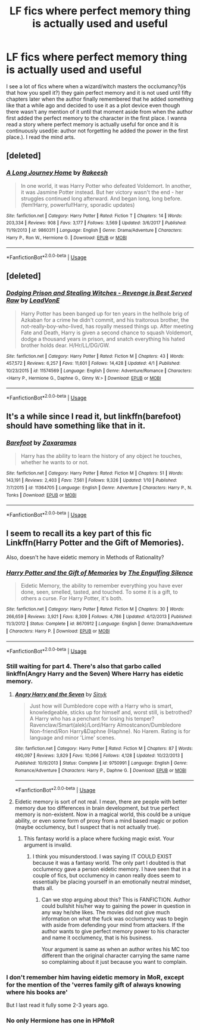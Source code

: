 #+TITLE: LF fics where perfect memory thing is actually used and useful

* LF fics where perfect memory thing is actually used and useful
:PROPERTIES:
:Author: SleepyGuy12
:Score: 1
:DateUnix: 1528238219.0
:DateShort: 2018-Jun-06
:FlairText: Request
:END:
I see a lot of fics where when a wizard/witch masters the occlumancy?(is that how you spell it?) they gain perfect memory and it is not used until fifty chapters later when the author finally remembered that he added something like that a while ago and decided to use it as a plot device even though there wasn't any mention of it until that moment aside from when the author first added the perfect memory to the character in the first place. I wanna read a story where perfect memory is actually useful for once and it is continuously used(ie: author not forgetting he added the power in the first place.). I read the mind arts.


** [deleted]
:PROPERTIES:
:Score: 2
:DateUnix: 1528292541.0
:DateShort: 2018-Jun-06
:END:

*** [[https://www.fanfiction.net/s/9860311/1/][*/A Long Journey Home/*]] by [[https://www.fanfiction.net/u/236698/Rakeesh][/Rakeesh/]]

#+begin_quote
  In one world, it was Harry Potter who defeated Voldemort. In another, it was Jasmine Potter instead. But her victory wasn't the end - her struggles continued long afterward. And began long, long before. (fem!Harry, powerful!Harry, sporadic updates)
#+end_quote

^{/Site/:} ^{fanfiction.net} ^{*|*} ^{/Category/:} ^{Harry} ^{Potter} ^{*|*} ^{/Rated/:} ^{Fiction} ^{T} ^{*|*} ^{/Chapters/:} ^{14} ^{*|*} ^{/Words/:} ^{203,334} ^{*|*} ^{/Reviews/:} ^{908} ^{*|*} ^{/Favs/:} ^{3,177} ^{*|*} ^{/Follows/:} ^{3,569} ^{*|*} ^{/Updated/:} ^{3/6/2017} ^{*|*} ^{/Published/:} ^{11/19/2013} ^{*|*} ^{/id/:} ^{9860311} ^{*|*} ^{/Language/:} ^{English} ^{*|*} ^{/Genre/:} ^{Drama/Adventure} ^{*|*} ^{/Characters/:} ^{Harry} ^{P.,} ^{Ron} ^{W.,} ^{Hermione} ^{G.} ^{*|*} ^{/Download/:} ^{[[http://www.ff2ebook.com/old/ffn-bot/index.php?id=9860311&source=ff&filetype=epub][EPUB]]} ^{or} ^{[[http://www.ff2ebook.com/old/ffn-bot/index.php?id=9860311&source=ff&filetype=mobi][MOBI]]}

--------------

*FanfictionBot*^{2.0.0-beta} | [[https://github.com/tusing/reddit-ffn-bot/wiki/Usage][Usage]]
:PROPERTIES:
:Author: FanfictionBot
:Score: 1
:DateUnix: 1528292554.0
:DateShort: 2018-Jun-06
:END:


** [deleted]
:PROPERTIES:
:Score: 1
:DateUnix: 1528260122.0
:DateShort: 2018-Jun-06
:END:

*** [[https://www.fanfiction.net/s/11574569/1/][*/Dodging Prison and Stealing Witches - Revenge is Best Served Raw/*]] by [[https://www.fanfiction.net/u/6791440/LeadVonE][/LeadVonE/]]

#+begin_quote
  Harry Potter has been banged up for ten years in the hellhole brig of Azkaban for a crime he didn't commit, and his traitorous brother, the not-really-boy-who-lived, has royally messed things up. After meeting Fate and Death, Harry is given a second chance to squash Voldemort, dodge a thousand years in prison, and snatch everything his hated brother holds dear. H/Hr/LL/DG/GW.
#+end_quote

^{/Site/:} ^{fanfiction.net} ^{*|*} ^{/Category/:} ^{Harry} ^{Potter} ^{*|*} ^{/Rated/:} ^{Fiction} ^{M} ^{*|*} ^{/Chapters/:} ^{43} ^{*|*} ^{/Words/:} ^{457,572} ^{*|*} ^{/Reviews/:} ^{6,257} ^{*|*} ^{/Favs/:} ^{11,601} ^{*|*} ^{/Follows/:} ^{14,428} ^{*|*} ^{/Updated/:} ^{4/1} ^{*|*} ^{/Published/:} ^{10/23/2015} ^{*|*} ^{/id/:} ^{11574569} ^{*|*} ^{/Language/:} ^{English} ^{*|*} ^{/Genre/:} ^{Adventure/Romance} ^{*|*} ^{/Characters/:} ^{<Harry} ^{P.,} ^{Hermione} ^{G.,} ^{Daphne} ^{G.,} ^{Ginny} ^{W.>} ^{*|*} ^{/Download/:} ^{[[http://www.ff2ebook.com/old/ffn-bot/index.php?id=11574569&source=ff&filetype=epub][EPUB]]} ^{or} ^{[[http://www.ff2ebook.com/old/ffn-bot/index.php?id=11574569&source=ff&filetype=mobi][MOBI]]}

--------------

*FanfictionBot*^{2.0.0-beta} | [[https://github.com/tusing/reddit-ffn-bot/wiki/Usage][Usage]]
:PROPERTIES:
:Author: FanfictionBot
:Score: 1
:DateUnix: 1528260130.0
:DateShort: 2018-Jun-06
:END:


** It's a while since I read it, but linkffn(barefoot) should have something like that in it.
:PROPERTIES:
:Author: Mac_cy
:Score: 1
:DateUnix: 1528326800.0
:DateShort: 2018-Jun-07
:END:

*** [[https://www.fanfiction.net/s/11364705/1/][*/Barefoot/*]] by [[https://www.fanfiction.net/u/5569435/Zaxaramas][/Zaxaramas/]]

#+begin_quote
  Harry has the ability to learn the history of any object he touches, whether he wants to or not.
#+end_quote

^{/Site/:} ^{fanfiction.net} ^{*|*} ^{/Category/:} ^{Harry} ^{Potter} ^{*|*} ^{/Rated/:} ^{Fiction} ^{M} ^{*|*} ^{/Chapters/:} ^{51} ^{*|*} ^{/Words/:} ^{143,191} ^{*|*} ^{/Reviews/:} ^{2,403} ^{*|*} ^{/Favs/:} ^{7,561} ^{*|*} ^{/Follows/:} ^{9,326} ^{*|*} ^{/Updated/:} ^{1/10} ^{*|*} ^{/Published/:} ^{7/7/2015} ^{*|*} ^{/id/:} ^{11364705} ^{*|*} ^{/Language/:} ^{English} ^{*|*} ^{/Genre/:} ^{Adventure} ^{*|*} ^{/Characters/:} ^{Harry} ^{P.,} ^{N.} ^{Tonks} ^{*|*} ^{/Download/:} ^{[[http://www.ff2ebook.com/old/ffn-bot/index.php?id=11364705&source=ff&filetype=epub][EPUB]]} ^{or} ^{[[http://www.ff2ebook.com/old/ffn-bot/index.php?id=11364705&source=ff&filetype=mobi][MOBI]]}

--------------

*FanfictionBot*^{2.0.0-beta} | [[https://github.com/tusing/reddit-ffn-bot/wiki/Usage][Usage]]
:PROPERTIES:
:Author: FanfictionBot
:Score: 1
:DateUnix: 1528326818.0
:DateShort: 2018-Jun-07
:END:


** I seem to recall its a key part of this fic Linkffn(Harry Potter and the Gift of Memories).

Also, doesn't he have eidetic memory in Methods of Rationality?
:PROPERTIES:
:Author: XeshTrill
:Score: 1
:DateUnix: 1528238700.0
:DateShort: 2018-Jun-06
:END:

*** [[https://www.fanfiction.net/s/8670912/1/][*/Harry Potter and the Gift of Memories/*]] by [[https://www.fanfiction.net/u/1794030/The-Engulfing-Silence][/The Engulfing Silence/]]

#+begin_quote
  Eidetic Memory, the ability to remember everything you have ever done, seen, smelled, tasted, and touched. To some it is a gift, to others a curse. For Harry Potter, it's both.
#+end_quote

^{/Site/:} ^{fanfiction.net} ^{*|*} ^{/Category/:} ^{Harry} ^{Potter} ^{*|*} ^{/Rated/:} ^{Fiction} ^{M} ^{*|*} ^{/Chapters/:} ^{30} ^{*|*} ^{/Words/:} ^{266,659} ^{*|*} ^{/Reviews/:} ^{3,921} ^{*|*} ^{/Favs/:} ^{8,309} ^{*|*} ^{/Follows/:} ^{4,786} ^{*|*} ^{/Updated/:} ^{4/12/2013} ^{*|*} ^{/Published/:} ^{11/3/2012} ^{*|*} ^{/Status/:} ^{Complete} ^{*|*} ^{/id/:} ^{8670912} ^{*|*} ^{/Language/:} ^{English} ^{*|*} ^{/Genre/:} ^{Drama/Adventure} ^{*|*} ^{/Characters/:} ^{Harry} ^{P.} ^{*|*} ^{/Download/:} ^{[[http://www.ff2ebook.com/old/ffn-bot/index.php?id=8670912&source=ff&filetype=epub][EPUB]]} ^{or} ^{[[http://www.ff2ebook.com/old/ffn-bot/index.php?id=8670912&source=ff&filetype=mobi][MOBI]]}

--------------

*FanfictionBot*^{2.0.0-beta} | [[https://github.com/tusing/reddit-ffn-bot/wiki/Usage][Usage]]
:PROPERTIES:
:Author: FanfictionBot
:Score: 2
:DateUnix: 1528238717.0
:DateShort: 2018-Jun-06
:END:


*** Still waiting for part 4. There's also that garbo called linkffn(Angry Harry and the Seven) Where Harry has eidetic memory.
:PROPERTIES:
:Author: nauze18
:Score: 1
:DateUnix: 1528267686.0
:DateShort: 2018-Jun-06
:END:

**** [[https://www.fanfiction.net/s/9750991/1/][*/Angry Harry and the Seven/*]] by [[https://www.fanfiction.net/u/4329413/Sinyk][/Sinyk/]]

#+begin_quote
  Just how will Dumbledore cope with a Harry who is smart, knowledgeable, sticks up for himself and, worst still, is betrothed? A Harry who has a penchant for losing his temper? Ravenclaw/Smart(alek)/Lord/Harry Almostcanon/Dumbledore Non-friend/Ron Harry&Daphne (Haphne). No Harem. Rating is for language and minor 'Lime' scenes.
#+end_quote

^{/Site/:} ^{fanfiction.net} ^{*|*} ^{/Category/:} ^{Harry} ^{Potter} ^{*|*} ^{/Rated/:} ^{Fiction} ^{M} ^{*|*} ^{/Chapters/:} ^{87} ^{*|*} ^{/Words/:} ^{490,097} ^{*|*} ^{/Reviews/:} ^{3,829} ^{*|*} ^{/Favs/:} ^{10,066} ^{*|*} ^{/Follows/:} ^{4,128} ^{*|*} ^{/Updated/:} ^{10/22/2013} ^{*|*} ^{/Published/:} ^{10/9/2013} ^{*|*} ^{/Status/:} ^{Complete} ^{*|*} ^{/id/:} ^{9750991} ^{*|*} ^{/Language/:} ^{English} ^{*|*} ^{/Genre/:} ^{Romance/Adventure} ^{*|*} ^{/Characters/:} ^{Harry} ^{P.,} ^{Daphne} ^{G.} ^{*|*} ^{/Download/:} ^{[[http://www.ff2ebook.com/old/ffn-bot/index.php?id=9750991&source=ff&filetype=epub][EPUB]]} ^{or} ^{[[http://www.ff2ebook.com/old/ffn-bot/index.php?id=9750991&source=ff&filetype=mobi][MOBI]]}

--------------

*FanfictionBot*^{2.0.0-beta} | [[https://github.com/tusing/reddit-ffn-bot/wiki/Usage][Usage]]
:PROPERTIES:
:Author: FanfictionBot
:Score: 1
:DateUnix: 1528267800.0
:DateShort: 2018-Jun-06
:END:


**** Eidetic memory is sort of not real. I mean, there are people with better memory due too differences in brain development, but true perfect memory is non-existent. Now in a magical world, this could be a unique ability, or even some form of proxy from a mind based magic or potion (maybe occlumency, but I suspect that is not actually true).
:PROPERTIES:
:Author: XeshTrill
:Score: 0
:DateUnix: 1528297672.0
:DateShort: 2018-Jun-06
:END:

***** This fantasy world is a place where fucking magic exist. Your argument is invalid.
:PROPERTIES:
:Author: SleepyGuy12
:Score: 5
:DateUnix: 1528302285.0
:DateShort: 2018-Jun-06
:END:

****** I think you misunderstood. I was saying IT COULD EXIST because it was a fantasy world. The only part I doubted is that occlumency gave a person eidetic memory. I have seen that in a couple of fics, but occlumency in canon really does seem to essentially be placing yourself in an emotionally neutral mindset, thats all.
:PROPERTIES:
:Author: XeshTrill
:Score: 1
:DateUnix: 1528311510.0
:DateShort: 2018-Jun-06
:END:

******* Can we stop arguing about this? This is FANFICTION. Author could bullshit his/her way to gaining the power in question in any way he/she likes. The movies did not give much information on what the fuck was occlumency was to begin with aside from defending your mind from attackers. If the author wants to give perfect memory power to his character and name it occlumency, that is his business.

Your argument is same as when an author writes his MC too different than the original character carrying the same name so complaining about it just because you want to complain.
:PROPERTIES:
:Author: SleepyGuy12
:Score: 2
:DateUnix: 1528315647.0
:DateShort: 2018-Jun-07
:END:


*** I don't remember him having eidetic memory in MoR, except for the mention of the 'verres family gift of always knowing where his books are'

But I last read it fully some 2-3 years ago.
:PROPERTIES:
:Author: Murphy540
:Score: 1
:DateUnix: 1528276796.0
:DateShort: 2018-Jun-06
:END:


*** No only Hermione has one in HPMoR
:PROPERTIES:
:Author: WhatIsBroken
:Score: 1
:DateUnix: 1528309286.0
:DateShort: 2018-Jun-06
:END:
